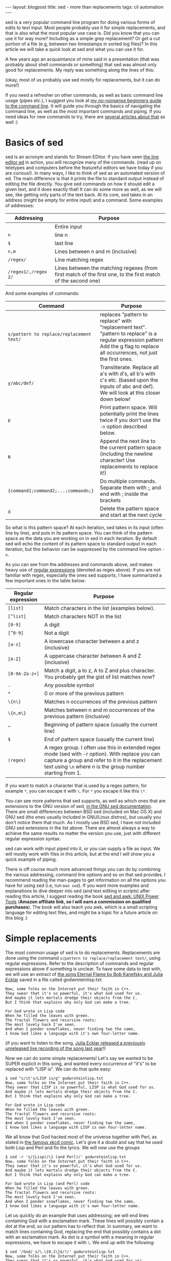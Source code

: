 #+OPTIONS: toc:nil num:nil ^:nil
#+STARTUP: showall indent
#+STARTUP: hidestars
#+BEGIN_EXPORT html
---
layout: blogpost
title: sed - more than replacements
tags: cli automation
---
#+END_EXPORT

sed is a very popular command line program for doing various forms of edits to text input. Most people probably use it for simple replacements, and that is also what the most popular use case is. Did you know that you can use it for way more? Including as a simple grep replacement? Or get a cut portion of a file (e.g, between two timestamps in sorted log files)? In this article we will take a quick look at sed and what you can use it for.



A few years ago an acquaintance of mine said in a presentation (that was probably about shell commands or something) that sed was almost only good for replacements. My reply was something along the lines of this:

#+BEGIN_EXPORT html
<img src="{{ "assets/img/sed/vader.jpg" | relative_url}}" alt="sed, more than replacements. I find your lack of faith disturibing" class="blogpostimg" />
#+END_EXPORT

(okay, most of us probably use sed mostly for replacements, but it can do more!)


If you need a refresher on other commands, as well as basic command line usage (pipes etc.), I suggest you look at [[https://themkat.net/2021/10/02/no_nonsense_command_line.html][my no-nonsense beginners guide to the command line]]. It will guide you through the basics of navigating the command line, as well as the most important commands and piping. If you need ideas for new commands to try, there are [[https://themkat.net/tags/cli.html][several articles about that]] as well :)


* Basics of sed
sed is an acronym and stands for Stream EDitor. If you have seen [[https://en.wikipedia.org/wiki/Ed_(text_editor)][the line editor ed]] in action, you will recognize many of the commands. (read up on teletypes and computers before the featureful editors we have today if you are curious!). In many ways, I like to think of sed as an automated version of ed. The main difference is that it prints the file to standard output instead of editing the file directly. You give sed commands on how it should edit a given text, and it does exactly that! It can do some more as well, as we will see, like getting only parts of the text back. At its core, sed takes in an address (might be empty  for entire input) and a command. Some examples of addresses:

#+ATTR_HTML: :border 2 :rules all
| *Addressing*         | *Purpose*                                                                                                      |
|--------------------+--------------------------------------------------------------------------------------------------------------|
|                    | Entire input                                                                                                 |
| =n=                  | line n                                                                                                       |
| =$=                  | last line                                                                                                    |
| =n,m=                | Lines between n and m (inclusive)                                                                            |
| =/regex/=            | Line matching regex                                                                                          |
| =/regex1/,/regex 2/= | Lines between the matching regexes (from first match of the first one, to the first match of the second one) |


And some examples of commands:
#+ATTR_HTML: :border 2 :rules all
| *Command*                                | *Purpose*                                                                                                                                                                         |
|----------------------------------------+---------------------------------------------------------------------------------------------------------------------------------------------------------------------------------|
| =s/pattern to replace/replacement text/= | replaces "pattern to replace" with "replacement text". "pattern to replace" is a regular expression pattern Add the g flag to replace all occurrences, not just the first ones. |
| =y/abc/def/=                             | Transliterate. Replace all a's with d's, all b's with c's etc. (based upon the inputs of abc and def). We will look at this closer down below!                                  |
| =p=                                      | Print pattern space. Will potentially print the lines twice if you don't use the =-n= option described below.                                                                     |
| =N=                                      | Append the next line to the current pattern space (including the newline character! Use replacements to replace it!)                                                            |
| ={command1;command2;...;commandn;}=      | Do multiple commands. Separate them with ;, and end with ; inside the brackets                                                                                                  |
| =d=                                      | Delete the pattern space and start at the next cycle                                                                                                                            |

So what is this pattern space? At each iteration, sed takes in its input (often line by line), and puts in its pattern space. You can think of the pattern space as the data you are working on in sed in each iteration. By default sed will echo the content of its pattern space to standard output in each iteration, but this behavior can be suppressed by the command line option =-n=.


As you can see from the addresses and commands above, sed makes heavy use of [[https://en.wikipedia.org/wiki/Regular_expression][regular expressions]] (denoted as regex above). If you are not familiar with regex, especially the ones sed supports, I have summarized a few important ones in the table below:
#+ATTR_HTML: :border 2 :rules all
| *Regular expression* | *Purpose*                                                                                                                                                                                                         |
|--------------------+-----------------------------------------------------------------------------------------------------------------------------------------------------------------------------------------------------------------|
| =[list]=             | Match characters in the list (examples below).                                                                                                                                                                  |
| =[^list]=            | Match characters NOT in the list                                                                                                                                                                                |
| =[0-9]=              | A digit                                                                                                                                                                                                         |
| =[^0-9]=             | Not a digit                                                                                                                                                                                                     |
| =[a-z]=              | A lowercase character between a and z (inclusive)                                                                                                                                                               |
| =[A-Z]=              | A uppercase character between A and Z (inclusive)                                                                                                                                                               |
| =[0-9A-Za-z+]=       | Match a digit, a to z, A to Z and plus character. You probably get the gist of list matches now?                                                                                                                |
| =.=                  | Any possible symbol                                                                                                                                                                                             |
| =*=                  | 0 or more of the previous pattern                                                                                                                                                                               |
| =\{n\}=              | Matches n occurrences of the previous pattern                                                                                                                                                                   |
| =\{n,m\}=            | Matches between n and m occurrences of the previous pattern (inclusive)                                                                                                                                         |
| =^=                  | Beginning of pattern space (usually the current line)                                                                                                                                                           |
| =$=                  | End of pattern space (usually the current line)                                                                                                                                                                 |
| =(regex)=            | A regex group. I often use this in extended regex mode (sed with -r option). With replace you can capture a group and refer to it in the replacement text using =\n= where n is the group number starting from 1. |

If you want to match a character that is used by a regex pattern, for example =*=, you can escape it with =\=. For =*= you escape it like this =\*=. 


You can see more patterns that sed supports, as well as which ones that are extensions to the GNU version of sed, [[https://www.gnu.org/software/sed/manual/html_node/Regular-Expressions.html][in the GNU sed documentation]]. There are small differences between BSD sed (included on Mac OS X) and GNU sed (the ones usually included in GNU/Linux distros), but usually you don't notice them that much. As I mostly use BSD sed, I have not included GNU sed extensions in the list above. There are almost always a way to achieve the same results no matter the version you use, just with different regular expression syntax.



sed can work with input piped into it, or you can supply a file as input. We will mostly work with files in this article, but at the end I will show you a quick example of piping.



There is off course much more advanced things you can do by combining the various addressing, command line options and so on that sed provides. I recommend reading the man-pages to get information on all the options you have for using sed (i.e, run =man sed=). If you want more examples and explanations to dive deeper into sed (and text editing in scripts) after reading this article, I suggest reading the book [[https://amzn.to/3CZc3Y8][sed and awk: UNIX Power Tools]] (*Amazon affiliate link, so I will earn a commission on qualified purchases*). The book will also teach you awk, which is a small scripting language for editing text files, and might be a topic for a future article on this blog :) 


* Simple replacements
The most common usage of sed is to do replacements. Replacements are done using the command =s/pattern to replace/replacement text/=, using regular expressions. Refer to the description of commands and regular expressions above if something is unclear. To have some data to test with, we will use an extract of [[https://www.gnu.org/fun/jokes/eternal-flame.html][the song Eternal Flame by Bob Kanefsky and Julia Ecklar]] saved in a file called godwroteinlisp.txt:

#+BEGIN_SRC text
  Now, some folks on the Internet put their faith in C++.
  They swear that it's so powerful, it's what God used for us.
  And maybe it lets mortals dredge their objects from the C.
  But I think that explains why only God can make a tree.

  For God wrote in Lisp code
  When he filled the leaves with green.
  The fractal flowers and recursive roots:
  The most lovely hack I've seen.
  And when I ponder snowflakes, never finding two the same,
  I know God likes a language with it's own four-letter name.
#+END_SRC

  (if you want to listen to the song, [[https://www.youtube.com/watch?v=WZCs4Eyalxc][Julia Ecklar released a previously unreleased live recording of the song last year]]!)


  Now we can do some simple replacements! Let's say we wanted to be SUPER explicit in this song, and wanted every occurrence of "it's" to be replaced with "LISP is". We can do that quite easy:
  
#+BEGIN_SRC text
  $ sed "s/it's/LISP is/g" godwroteinlisp.txt
  Now, some folks on the Internet put their faith in C++.
  They swear that LISP is so powerful, LISP is what God used for us.
  And maybe it lets mortals dredge their objects from the C.
  But I think that explains why only God can make a tree.

  For God wrote in Lisp code
  When he filled the leaves with green.
  The fractal flowers and recursive roots:
  The most lovely hack I've seen.
  And when I ponder snowflakes, never finding two the same,
  I know God likes a language with LISP is own four-letter name.
#+END_SRC


We all know that God hacked most of the universe together with Perl, as stated in [[https://xkcd.com/224/][the famous xkcd comic]]. Let's give it a doubt and say that he used both Lisp and Perl and fix the lyrics. We will now use the groups

#+BEGIN_SRC text
  $ sed -r 's/(Lisp)/\1 (and Perl)/' godwroteinlisp.txt
  Now, some folks on the Internet put their faith in C++.
  They swear that it's so powerful, it's what God used for us.
  And maybe it lets mortals dredge their objects from the C.
  But I think that explains why only God can make a tree.

  For God wrote in Lisp (and Perl) code
  When he filled the leaves with green.
  The fractal flowers and recursive roots:
  The most lovely hack I've seen.
  And when I ponder snowflakes, never finding two the same,
  I know God likes a language with it's own four-letter name.
#+END_SRC


Let us quickly do an example that uses addressing; we will end lines containing God with a exclamation mark. These lines will possibly contain a dot at the end, so our pattern has to reflect that. In summary, we want to match lines containing God, replacing the end that possibly contains a dot with an exclamation mark. As dot is a symbol with a meaning in regular expressions, we have to escape it with =\=. We end up with the following:

#+BEGIN_SRC text
  $ sed '/God/ s/\.\{0,1\}$/!/' godwroteinlisp.txt
  Now, some folks on the Internet put their faith in C++.
  They swear that it's so powerful, it's what God used for us!
  And maybe it lets mortals dredge their objects from the C.
  But I think that explains why only God can make a tree!

  For God wrote in Lisp code!
  When he filled the leaves with green.
  The fractal flowers and recursive roots:
  The most lovely hack I've seen.
  And when I ponder snowflakes, never finding two the same,
  I know God likes a language with it's own four-letter name!
#+END_SRC
(notice the exclamation marks appearing at the end of lines containing God!)


* Editing files by combining lines, deleting etc.
We can combine multiple lines together by using the =N= command and replace the newline character with an empty string:
#+BEGIN_SRC text
  $ sed '{N;s/\n//;}' godwroteinlisp.txt
  Now, some folks on the Internet put their faith in C++.They swear that it's so powerful, it's what God used for us.
  And maybe it lets mortals dredge their objects from the C.But I think that explains why only God can make a tree.
  For God wrote in Lisp code
  When he filled the leaves with green.The fractal flowers and recursive roots:
  The most lovely hack I've seen.And when I ponder snowflakes, never finding two the same,
  I know God likes a language with it's own four-letter name.
#+END_SRC

If you wonder why your last line may be missing on your machine, it is because you might not have an empty newline at the end. When sed encounters the end of the file, either normally or with =N= it considers itself done and exits.


We can also delete lines with the =d= command. Maybe we don't really enjoy God being mentioned all the time in the song? Let's delete all the lines containing God:

#+BEGIN_SRC text
  $ sed '/God/ d' godwroteinlisp.txt
  Now, some folks on the Internet put their faith in C++.
  And maybe it lets mortals dredge their objects from the C.

  When he filled the leaves with green.
  The fractal flowers and recursive roots:
  The most lovely hack I've seen.
  And when I ponder snowflakes, never finding two the same,
#+END_SRC



* Transliteration
Our next topic may be a little bit obscure, but I've met people who didn't know sed could do it! I'm talking about [[https://en.wikipedia.org/wiki/Transliteration][transliteration]]. In a linguistic context, transliteration can be useful for example to transform greek characters into our Latin variant (I guess that is what it is called, I'm not very much into linguistics). One other use I've found for this is obfuscation. Let's do a quick example with replacing every "f" with "l", every "s" with "o", and every "o" with "l":

#+BEGIN_SRC text
  $ sed "y/fso/lol/" godwroteinlisp.txt
  Nlw, olme lllko ln the Internet put their laith in C++.
  They owear that it'o ol plwerlul, it'o what Gld uoed llr uo.
  And maybe it leto mlrtalo dredge their lbjecto lrlm the C.
  But I think that explaino why lnly Gld can make a tree.

  Flr Gld wrlte in Liop clde
  When he lilled the leaveo with green.
  The lractal lllwero and recuroive rllto:
  The mlot llvely hack I've oeen.
  And when I plnder onlwllakeo, never linding twl the oame,
  I knlw Gld likeo a language with it'o lwn llur-letter name.
#+END_SRC

Not really the feature I use most in sed, but might come in handy one day! :)


* Selecting/cutting content from files
You might have noticed the addressing type =/regex1/,/regex 2/= above, and wondered why you would want to fetch matches between two regular expression matches? Nifty feature, but where is it useful? My number one place for this is undoubtedly log files! To look into this, let us create a sample log file based upon [[https://www.ibm.com/docs/en/zos/2.1.0?topic=problems-example-log-file][a z/OS example log file from IBM]] that we will call log.txt:

#+BEGIN_SRC text
  03/22 08:51:01 INFO   :.main: *************** RSVP Agent started ***************
  03/22 08:51:01 INFO   :..settcpimage: Associate with TCP/IP image name = TCPCS
  03/22 08:51:02 INFO   :..reg_process: registering process with the system
  03/22 08:51:02 INFO   :..reg_process: attempt OS/390 registration
  03/22 08:51:02 INFO   :..reg_process: return from registration rc=0
  03/22 08:51:06 TRACE  :...read_physical_netif: Home list entries returned = 7
  03/22 08:51:06 INFO   :...read_physical_netif: index #0, interface VLINK1 has address 129.1.1.1, ifidx 0
  03/22 09:15:03 INFO   :...read_physical_netif: index #1, interface TR1 has address 9.37.65.139, ifidx 1
  03/22 09:15:06 INFO   :...read_physical_netif: index #2, interface LINK11 has address 9.67.100.1, ifidx 2
  03/22 09:15:30 INFO   :...read_physical_netif: index #3, interface LINK12 has address 9.67.101.1, ifidx 3
  03/22 09:15:54 INFO   :...read_physical_netif: index #4, interface CTCD0 has address 9.67.116.98, ifidx 4
  03/22 09:16:02 INFO   :...read_physical_netif: index #5, interface CTCD2 has address 9.67.117.98, ifidx 5
  03/22 09:16:03 INFO   :...read_physical_netif: index #6, interface LOOPBACK has address 127.0.0.1, ifidx 0
  03/22 09:16:23 INFO   :....mailslot_create: creating mailslot for timer
  03/22 09:45:43 INFO   :...mailbox_register: mailbox allocated for timer
  03/22 09:55:23 EVENT  :..mailslot_sitter: process received signal SIGALRM
  03/22 09:56:00 TRACE  :.....event_timerT1_expire: T1 expired
  03/22 09:56:30 INFO   :......router_forward_getOI: Ioctl to query route entry successful
  03/22 09:57:20 TRACE  :......router_forward_getOI:         source address:   9.67.116.98
  03/22 09:58:34 TRACE  :......router_forward_getOI:         out inf:   9.67.116.98
  03/22 09:59:00 TRACE  :......router_forward_getOI:         gateway:   0.0.0.0
  03/22 10:00:01 TRACE  :......router_forward_getOI:         route handle:   7f5251c8
  03/22 10:00:34 INFO   :......rsvp_flow_stateMachine: state RESVED, event T1OUT
  03/22 10:00:55 TRACE  :.......rsvp_action_nHop: constructing a PATH
  03/22 10:02:00 TRACE  :.......flow_timer_start: started T1
  03/22 10:04:00 TRACE  :......rsvp_flow_stateMachine: reentering state RESVED
  03/22 11:05:30 TRACE  :.......mailslot_send: sending to (9.67.116.99:0)
#+END_SRC

(I've modified the timestamps to make it more interesting. The server may seem slow in this log, but that is to make it better show the use case we are looking at!)


Let's say we wanted to only see the logs from 8 to the first occurrence at 9:

#+BEGIN_SRC text
  $ sed -n '/^03\/22 08:.*/,/^03\/22 09:.*/ p' log.txt
  03/22 08:51:01 INFO   :.main: *************** RSVP Agent started ***************
  03/22 08:51:01 INFO   :..settcpimage: Associate with TCP/IP image name = TCPCS
  03/22 08:51:02 INFO   :..reg_process: registering process with the system
  03/22 08:51:02 INFO   :..reg_process: attempt OS/390 registration
  03/22 08:51:02 INFO   :..reg_process: return from registration rc=0
  03/22 08:51:06 TRACE  :...read_physical_netif: Home list entries returned = 7
  03/22 08:51:06 INFO   :...read_physical_netif: index #0, interface VLINK1 has address 129.1.1.1, ifidx 0
  03/22 09:15:03 INFO   :...read_physical_netif: index #1, interface TR1 has address 9.37.65.139, ifidx 1
#+END_SRC

We =-n= to not echo each line, but only print what we tell sed to print. We match the lines starting with the date (22nd of March), and use the beginning of the timestamps. This is very useful for for log-files, especially big ones! Depending on your needs, you can mix and match regex to your hearts content. Combine it with replacements, transliterations or something else, it's up to you. If you wanted to do the same as above, but replace INFO with potato and then print, you could do:
#+BEGIN_SRC text
  $ sed -n '/^03\/22 08:.*/,/^03\/22 09:.*/ {s/INFO/potato/;p;}' log.txt
  03/22 08:51:01 potato   :.main: *************** RSVP Agent started ***************
  03/22 08:51:01 potato   :..settcpimage: Associate with TCP/IP image name = TCPCS
  03/22 08:51:02 potato   :..reg_process: registering process with the system
  03/22 08:51:02 potato   :..reg_process: attempt OS/390 registration
  03/22 08:51:02 potato   :..reg_process: return from registration rc=0
  03/22 08:51:06 TRACE  :...read_physical_netif: Home list entries returned = 7
  03/22 08:51:06 potato   :...read_physical_netif: index #0, interface VLINK1 has address 129.1.1.1, ifidx 0
  03/22 09:15:03 potato   :...read_physical_netif: index #1, interface TR1 has address 9.37.65.139, ifidx 1
#+END_SRC
(notice the brackets to run multiple commands; here a replacement and then print. If we dropped the =-n= option and the print command, it would only replace within the regex bounds and print the entire file).


* Example: Simple grep replacement
In the introduction, I mentioned that we could make a very simple grep replacement with sed. By now you will probably realize that the =-n=
 option and the =p= commands are part of the solution. By knowing this we can make a function that takes some text as input, and uses sed to print only the lines matching this text:

#+BEGIN_SRC bash
  function mygrep() {
	  sed -n "/$1/ p"
  }
#+END_SRC

In action this will look like the following:

#+BEGIN_SRC text
  $ cat godwroteinlisp.txt | mygrep God
  They swear that it's so powerful, it's what God used for us.
  But I think that explains why only God can make a tree.
  For God wrote in Lisp code
  I know God likes a language with it's own four-letter name.
#+END_SRC

Here we searched for God (yes, I did it just because of that pun!) in the song lyrics from above. As =mygrep= does not take a file-input, we had to pipe the file to it. Now, you should NOT use this as a replacement for grep! grep provide many other goodies like highlighting, line numbers and more, which makes it way more powerful. 

* In summary
So as you can see, sed provides many editing utilities that goes beyond "just replacements" :) 
